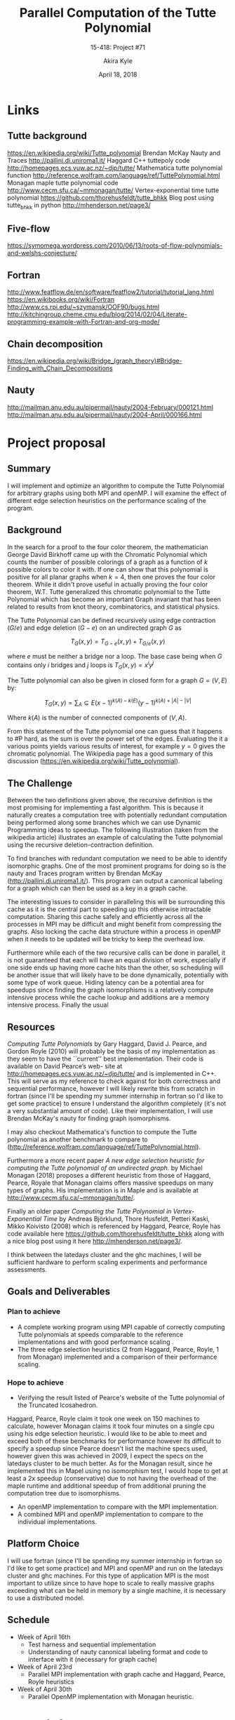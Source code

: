#+title: Parallel Computation of the Tutte Polynomial
#+subtitle: 15-418: Project #71
#+author: Akira Kyle
#+date: April 18, 2018
#+email: akyle@cmu.edu
#+options: toc:nil email:t
#+latex_header_extra: \pagestyle{fancy}
#+latex_header_extra: \fancyhead[R]{Akira Kyle}
#+latex_header_extra: \fancyhead[L]{15-418}
#+latex_header_extra: \fancyhead[C]{Parallel Computation of the Tutte Polynomial}
#+latex_header_extra: \fancyfoot[C]{\thepage}

* Links
** Tutte background
[[https://en.wikipedia.org/wiki/Tutte_polynomial]]
Brendan McKay Nauty and Traces [[http://pallini.di.uniroma1.it/]]
Haggard C++ tuttepoly code [[http://homepages.ecs.vuw.ac.nz/~djp/tutte/]]
Mathematica tutte polynomial function [[http://reference.wolfram.com/language/ref/TuttePolynomial.html]]
Monagan maple tutte polynomial code [[http://www.cecm.sfu.ca/~mmonagan/tutte/]]
Vertex-exponential time tutte polynomial [[https://github.com/thorehusfeldt/tutte_bhkk]]
Blog post using tutte_bhkk in python [[http://mhenderson.net/page3/]]
** Five-flow
https://symomega.wordpress.com/2010/06/13/roots-of-flow-polynomials-and-welshs-conjecture/

** Fortran
http://www.featflow.de/en/software/featflow2/tutorial/tutorial_lang.html
https://en.wikibooks.org/wiki/Fortran
http://www.cs.rpi.edu/~szymansk/OOF90/bugs.html
http://kitchingroup.cheme.cmu.edu/blog/2014/02/04/Literate-programming-example-with-Fortran-and-org-mode/

** Chain decomposition
https://en.wikipedia.org/wiki/Bridge_(graph_theory)#Bridge-Finding_with_Chain_Decompositions
** Nauty
http://mailman.anu.edu.au/pipermail/nauty/2004-February/000121.html
http://mailman.anu.edu.au/pipermail/nauty/2004-April/000166.html

* Project proposal
** Summary
 I will implement and optimize an algorithm to compute the Tutte Polynomial for
 arbitrary graphs using both MPI and openMP. I will examine the effect of
 different edge selection heuristics on the performance scaling of the program. 

** Background
 In the search for a proof to the four color theorem, the mathematician George
 David Birkhoff came up with the Chromatic Polynomial which counts the number of
 possible colorings of a graph as a function of $k$ possible colors to color it
 with. If one can show that this polynomial is positive for all planar graphs
 when $k=4$, then one proves the four color theorem. While it didn't prove useful
 in actually proving the four color theorem, W.T. Tutte generalized this
 chromatic polynomial to the Tutte Polynomial which has become an important Graph
 invariant that has been related to results from knot theory, combinatorics, and
 statistical physics. 

 The Tutte Polynomial can be defined recursively using edge contraction ($G/e$)
 and edge deletion ($G - e$) on an undirected graph $G$ as

 \[T_G(x,y) = T_{G-e}(x,y) + T_{G/e}(x,y)\]

 where $e$ must be neither a bridge nor a loop. The base case being when $G$
 contains only $i$ bridges and $j$ loops is $T_G(x,y) = x^iy^j$

 The Tutte polynomial can also be given in closed form for a graph $G = (V, E)$
 by:

 \[T_G(x,y) = \sum_A\subseteq E (x-1)^{k(A) - k(E)}(y-1)^{k(A) + |A| - |V|}\] 

 Where $k(A)$ is the number of connected components of $(V,A)$. 

 From this statement of the Tutte polynomial one can guess that it happens to #P
 hard, as the sum is over the power set of the edges. Evaluating the it a various
 points yields various results of interest, for example $y=0$ gives the chromatic
 polynomial. The Wikipedia page has a good summary of this discussion
 ([[https://en.wikipedia.org/wiki/Tutte_polynomial]]).

** The Challenge

 Between the two definitions given above, the recursive definition is the most
 promising for implementing a fast algorithm. This is because it naturally
 creates a computation tree with potentially redundant computation being
 performed along some branches which we can use Dynamic Programming ideas to
 speedup. The following illustration (taken from the wikipedia article)
 illustrates an example of calculating the Tutte polynomial using the recursive
 deletion-contraction definition.

 #+attr_latex: :width 4in
 [[file:figs/Deletion-contraction.svg]]

 To find branches with redundant computation we need to be able to identify
 isomorphic graphs. One of the most prominent programs for doing so is the nauty
 and Traces program written by Brendan McKay ([[http://pallini.di.uniroma1.it/]]).
 This program can output a canonical labeling for a graph which can then be used
 as a key in a graph cache.

 The interesting issues to consider in paralleling this will be surrounding this
 cache as it is the central part to speeding up this otherwise intractable
 computation. Sharing this cache safely and efficiently across all the processes
 in MPI may be difficult and might benefit from compressing the graphs. Also
 locking the cache data structure within a process in openMP when it needs to be
 updated will be tricky to keep the overhead low.

 Furthermore while each of the two recursive calls can be done in parallel, it is
 not guaranteed that each will have an equal division of work, especially if one
 side ends up having more cache hits than the other, so scheduling will be
 another issue that will likely have to be done dynamically, potentially with
 some type of work queue. Hiding latency can be a potential area for speedups
 since finding the graph isomorphisms is a relatively compute intensive process
 while the cache lookup and additions are a memory intensive process. Finally the
 usual

** Resources
 /Computing Tutte Polynomials/ by Gary Haggard, David J. Pearce, and Gordon Royle
 (2010) will probably be the basis of my implementation as they seem to have the
 ``current'' best implementation. Their code is available on David Pearce’s web-
 site at [[http://homepages.ecs.vuw.ac.nz/~djp/tutte/]] and is implemented in C++.
 This will serve as my reference to check against for both correctness and
 sequential performance, however I will likely rewrite this from scratch in
 fortran (since I'll be spending my summer internship in fortran so I'd like to
 get some practice) to ensure I understand the algorithm completely (it's not a
 very substantial amount of code). Like their implementation, I will use Brendan
 McKay's nauty for finding graph isomorphisms.

 I may also checkout Mathematica's function to compute the Tutte polynomial as
 another benchmark to compare to
 ([[http://reference.wolfram.com/language/ref/TuttePolynomial.html]]).

 Furthermore a more recent paper /A new edge selection heuristic for computing
 the Tutte polynomial of an undirected graph./ by Michael Monagan (2018) proposes
 a different heuristic from those of Haggard, Pearce, Royale that Monagan claims
 offers massive speedups on many types of graphs. His implementation is in Maple
 and is available at [[http://www.cecm.sfu.ca/~mmonagan/tutte/]].

 Finally an older paper /Computing the Tutte Polynomial in Vertex-Exponential
 Time/ by Andreas Björklund, Thore Husfeldt, Petteri Kaski, Mikko Koivisto (2008)
 which is referenced by Haggard, Pearce, Royle has code available here
 [[https://github.com/thorehusfeldt/tutte_bhkk]] along with a nice blog post
 using it here [[http://mhenderson.net/page3/]].

 I think between the latedays cluster and the ghc machines, I will be sufficient
 hardware to perform scaling experiments and performance assessments.

** Goals and Deliverables
*** Plan to achieve
 - A complete working program using MPI capable of correctly computing Tutte
   polynomials at speeds comparable to the reference implementations and with
   good performance scaling .
 - The three edge selection heuristics (2 from Haggard, Pearce, Royle, 1 from
   Monagan) implemented and a comparison of their performance scaling.

*** Hope to achieve
 - Verifying the result listed of Pearce's website of the Tutte polynomial of the
   Truncated Icosahedron.

 Haggard, Pearce, Royle claim it took one week on 150 machines to calculate,
 however Monagan claims it took four minutes on a single cpu using his edge
 selection heuristic. I would like to be able to meet and exceed both of these
 benchmarks for performance however its difficult to specify a speedup since
 Pearce doesn't list the machine specs used, however given this was achieved in
 2009, I expect the specs on the latedays cluster to be much better. As for the
 Monagan result, since he implemented this in Mapel using no isomorphism test, I
 would hope to get at least a 2x speedup (conservative) due to not having the
 overhead of the maple runtime and additional speedup of from additional pruning
 the computation tree due to isomorphisms.

 - An openMP implementation to compare with the MPI implementation.
 - A combined MPI and openMP implementation to compare to the individual
   implementations.

** Platform Choice
 I will use fortran (since I'll be spending my summer internship in fortran so
 I'd like to get some practice) and MPI and openMP and run on the latedays
 cluster and ghc machines. For this type of application MPI is the most important
 to utilize since to have hope to scale to really massive graphs exceeding what
 can be held in memory by a single machine, it is necessary to use a distributed
 model.

** Schedule
 - Week of April 16th
   - Test harness and sequential implementation
   - Understanding of nauty canonical labeling format and code to interface with
     it (necessary for graph cache)
 - Week of April 23rd
   - Parallel MPI implementation with graph cache and Haggard, Pearce, Royle
     heuristics 
 - Week of April 30th
   - Parallel OpenMP implementation with Monagan heuristic.


* Nauty info

#+begin_example
$ ./nautest 
NAUTYVERSION=2.6 (64 bits)  NAUTYVERSIONID=26040  HAVE_TLS=0
MAXN=0  MAXM=0  WORDSIZE=64  NAUTY_INFINITY=2000000002
sizes: short=2 int=4 long=8 double=8 boolean=4 setword=8
CLZ=1,1,1  POPCNT=1,1,1;0,0
LONG_LONG_COUNTERS=0  COUNTER_FMT=%lu
defined: __STDC__ SETWORD_LONG
DOPROMPT(stdin)=1 DOPROMPT(stdout)=1
CPUTIME = 0.000000
INITSEED: seed=416931912
#+end_example


* Code
** setup
#+begin_src bash :dir ~/class/parallel/project :results raw drawer
rsync -azP --no-perms ~/class/parallel/project/nauty26r10 latedays:
rsync -azP --no-perms ~/class/parallel/project/tuttepoly-v0.9.18 latedays:
#+end_src

#+begin_src bash :dir /ssh:latedays:nauty26r10 :results raw drawer
./configure
make
#+end_src

#+begin_src bash :dir /ssh:latedays:tuttepoly-v0.9.18 :results raw drawer
./configure CXXFLAGS='-g -O2 -std=c++11'
make
#+end_src

#+begin_src bash :dir /ssh:latedays:paralleltuttepoly :results raw drawer
for i in `seq 10 32`; do
    sed -e 's/,/\n/g' -e 's/--/:/g' -e '1i\n='$i' g' -e '$a\.\nT' \
        hprtutte/examples/edge$i | nauty/dreadnaut > graphs/hpr/edge$i.dre
done
#+end_src

#+RESULTS:
:RESULTS:
:END:

** onetest
   :PROPERTIES:
   :header-args: :dir /ssh:latedays:paralleltuttepoly :results raw drawer
   :END:
#   :header-args: :session latedays :results raw drawer

#+name: test_fns
#+begin_src bash :tangle regress.sh
function mytutte {
    ./tutte
}
function hprtutte() {
    gtoHPRg | hprtutte/tutte/tutte --stdin
}
function gtoHPRg() {
    nauty/showg -qe | sed -e '2!d' -e 's/  /,/g' -e 's/ /--/g'
}
function gengtest() {
    nauty/geng -q $1 | sed $2'!d'
}
function dretest() {
    nauty/dretog -q graphs/$1
}
function dotviz() {
    nauty/showg -d | nauty/dretodot | dot -Tpdf -o output/viz/$1  2> /dev/null
# echo $graphdot | dot2tex -f tikz > $fname.tex
# pdflatex $fname.tex
}
function multigengtest() {
    mkdir -p output/geng
    for i in `seq 2 $2`; do
#        gengtest $1 $i | dotviz geng-$1-$i.pdf
        gengtest $1 $i | mytutte > output/geng/mytutte-$1-$i.out
        gengtest $1 $i | hprtutte > output/geng/hprtutte-$1-$i.out
        ./polyDiff.py $1 output/geng/mytutte-$1-$i.out output/geng/hprtutte-$1-$i.out
    done
}
function multidretest() {
    mkdir -p output/$1
    for i in $( ls graphs/$1 ); do
#        dretest $1/$i | dotviz dre-$1-$i.pdf
        dretest $1/$i | mytutte > output/$1/mytutte-$i.out
        dretest $1/$i | hprtutte > output/$1/hprtutte-$i.out
        n=$( cat graphs/$1/$i | grep -o -E 'n=[0-9]+' | sed 's/[^0-9]*//g' )
        ./polyDiff.py $n output/'$1'/mytutte-$i.out output/'$1'/hprtutte-$i.out
    done
}
function regress() {
    multigengtest 2 2
    multigengtest 3 4
    multigengtest 4 11
    multigengtest 5 34
    multigengtest 6 156
    #multigengtest 7 1044
    #multidretest test
}
#+end_src

#+RESULTS: test_fns
:RESULTS:
:END:

#+begin_src bash :noweb yes
{{{test_fns}}}
function onetest() {
    #dretest hpr/edge14.dre
    gengtest 7 773
}
make
onetest | dotviz graph.pdf
onetest | mytutte > mytutte.out
echo
onetest | hprtutte > hprtutte.out
./polyDiff.py 7 mytutte.out hprtutte.out
#+end_src

#+RESULTS:
:RESULTS:
make: Nothing to be done for `all'.

x^0*y^1 : 24 != 22
x^0*y^2 : 78 != 68
x^0*y^3 : 120 != 98
x^0*y^4 : 126 != 95
x^0*y^5 : 105 != 71
x^0*y^6 : 73 != 42
x^1*y^0 : 24 != 22
x^1*y^1 : 122 != 107
x^1*y^2 : 201 != 162
x^1*y^3 : 196 != 141
x^1*y^4 : 143 != 88
x^1*y^5 : 84 != 40
x^1*y^6 : 38 != 12
x^2*y^0 : 68 != 61
x^2*y^1 : 165 != 136
x^2*y^2 : 153 != 109
x^2*y^3 : 87 != 50
x^2*y^4 : 36 != 13
x^2*y^5 : 9 != 1
x^2*y^6 : 1 != 0
x^3*y^0 : 74 != 65
x^3*y^1 : 87 != 66
x^3*y^2 : 36 != 21
x^3*y^3 : 7 != 2
x^4*y^0 : 39 != 34
x^4*y^1 : 16 != 11
x^5*y^0 : 10 != 9
:END:


* local variables
# Local Variables:
# org-babel-noweb-wrap-start: "{{{"
# org-babel-noweb-wrap-end: "}}}"
# End:
